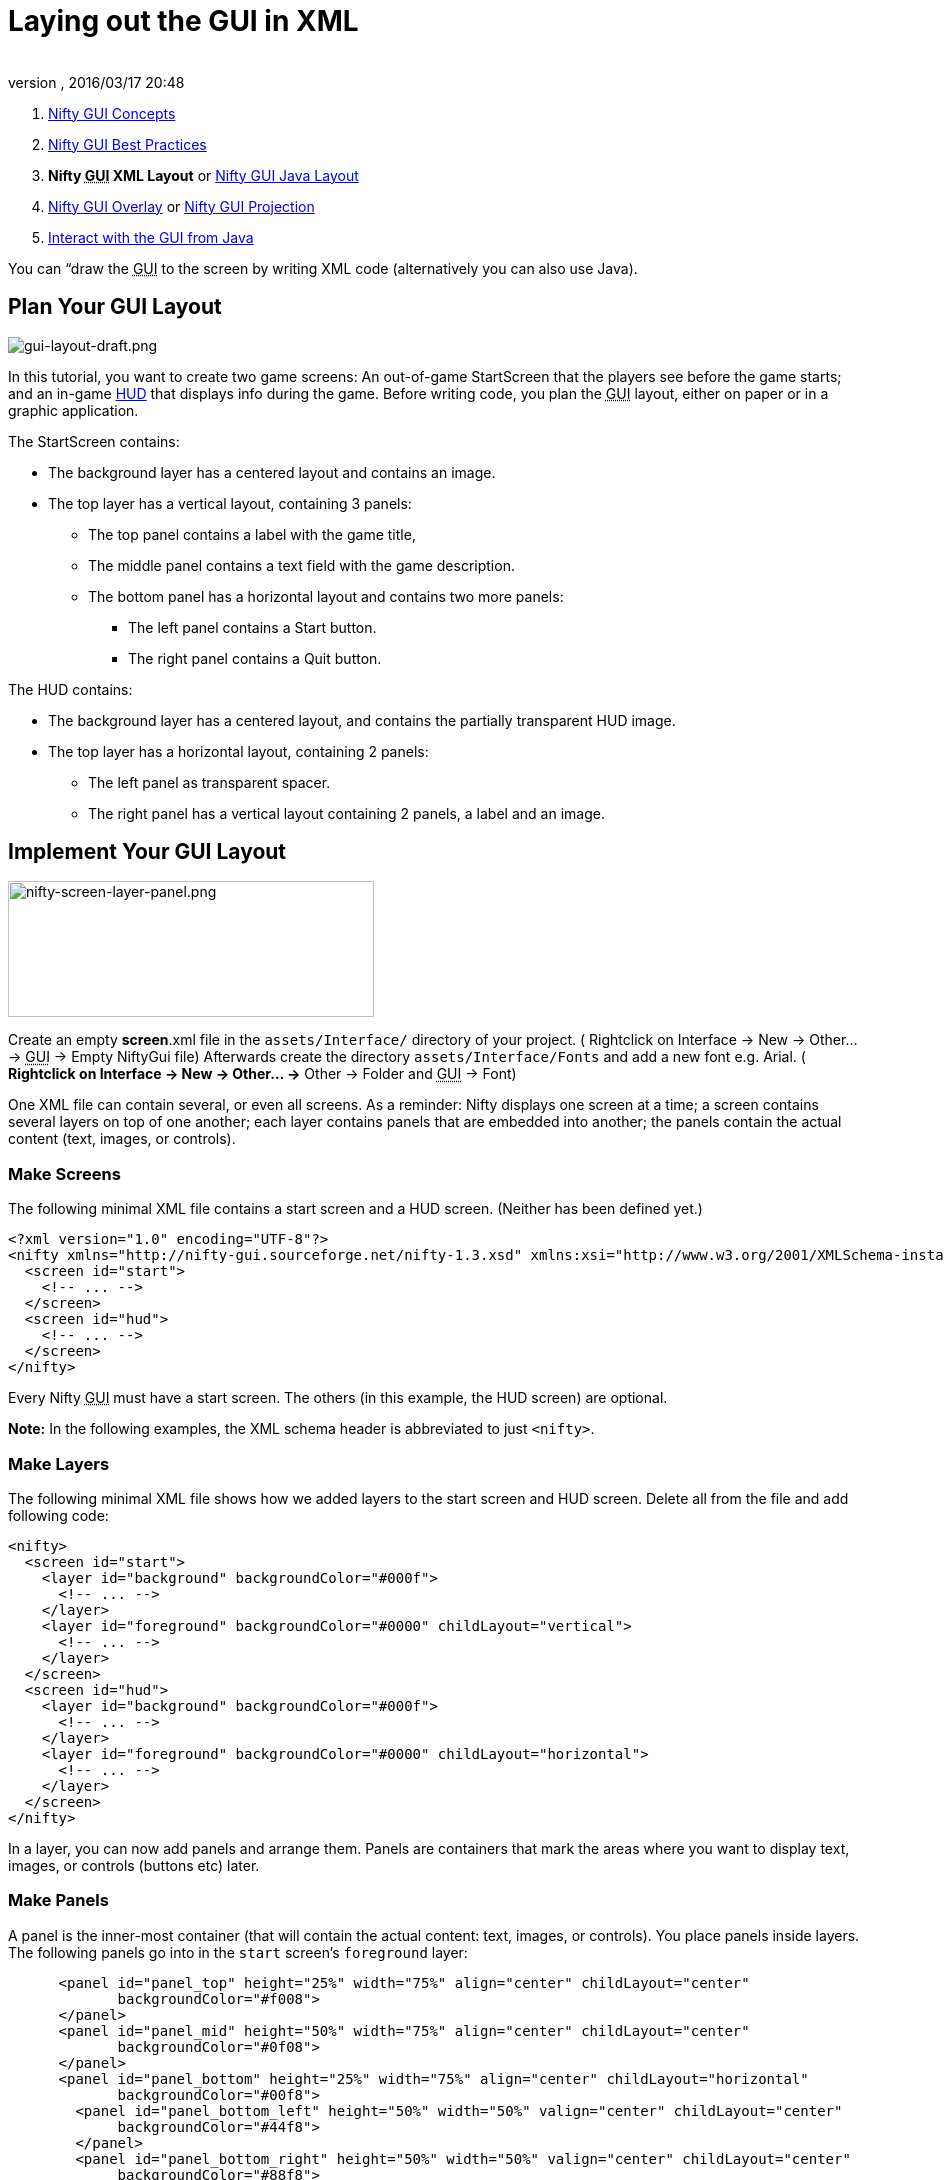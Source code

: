 = Laying out the GUI in XML
:author:
:revnumber:
:revdate: 2016/03/17 20:48
:keywords: gui, documentation, nifty, hud
:relfileprefix: ../../
:imagesdir: ../..
ifdef::env-github,env-browser[:outfilesuffix: .adoc]


.  <<jme3/advanced/nifty_gui#,Nifty GUI Concepts>>
.  <<jme3/advanced/nifty_gui_best_practices#,Nifty GUI Best Practices>>
.  *Nifty +++<abbr title="Graphical User Interface">GUI</abbr>+++ XML Layout* or <<jme3/advanced/nifty_gui_java_layout#,Nifty GUI Java Layout>>
.  <<jme3/advanced/nifty_gui_overlay#,Nifty GUI Overlay>> or <<jme3/advanced/nifty_gui_projection#,Nifty GUI Projection>>
.  <<jme3/advanced/nifty_gui_java_interaction#,Interact with the GUI from Java>>

You can “draw the +++<abbr title="Graphical User Interface">GUI</abbr>+++ to the screen by writing XML code (alternatively you can also use Java).


== Plan Your GUI Layout


image::jme3/advanced/gui-layout-draft.png[gui-layout-draft.png,width="",height="",align="right"]


In this tutorial, you want to create two game screens: An out-of-game StartScreen that the players see before the game starts; and an in-game link:http://en.wikipedia.org/wiki/HUD_%28video_gaming%29[HUD] that displays info during the game. Before writing code, you plan the +++<abbr title="Graphical User Interface">GUI</abbr>+++ layout, either on paper or in a graphic application.

The StartScreen contains:

*  The background layer has a centered layout and contains an image.
*  The top layer has a vertical layout, containing 3 panels:
**  The top panel contains a label with the game title,
**  The middle panel contains a text field with the game description.
**  The bottom panel has a horizontal layout and contains two more panels:
***  The left panel contains a Start button.
***  The right panel contains a Quit button.



The HUD contains:

*  The background layer has a centered layout, and contains the partially transparent HUD image.
*  The top layer has a horizontal layout, containing 2 panels:
**  The left panel as transparent spacer.
**  The right panel has a vertical layout containing 2 panels, a label and an image.



== Implement Your GUI Layout


image::jme3/advanced/nifty-screen-layer-panel.png[nifty-screen-layer-panel.png,width="366",height="136",align="right"]


Create an empty *screen*.xml file in the `assets/Interface/` directory of your project. ( Rightclick on Interface → New → Other… → +++<abbr title="Graphical User Interface">GUI</abbr>+++ → Empty NiftyGui file)
Afterwards create the directory `assets/Interface/Fonts` and add a new font e.g. Arial. ( *Rightclick on Interface → New → Other… →* Other → Folder and +++<abbr title="Graphical User Interface">GUI</abbr>+++ → Font)

One XML file can contain several, or even all screens. As a reminder: Nifty displays one screen at a time; a screen contains several layers on top of one another; each layer contains panels that are embedded into another; the panels contain the actual content (text, images, or controls).


=== Make Screens

The following minimal XML file contains a start screen and a HUD screen. (Neither has been defined yet.)

[source,xml]
----

<?xml version="1.0" encoding="UTF-8"?>
<nifty xmlns="http://nifty-gui.sourceforge.net/nifty-1.3.xsd" xmlns:xsi="http://www.w3.org/2001/XMLSchema-instance" xsi:schemaLocation="http://nifty-gui.sourceforge.net/nifty-1.3.xsd http://nifty-gui.sourceforge.net/nifty-1.3.xsd">
  <screen id="start">
    <!-- ... -->
  </screen>
  <screen id="hud">
    <!-- ... -->
  </screen>
</nifty>


----

Every Nifty +++<abbr title="Graphical User Interface">GUI</abbr>+++ must have a start screen. The others (in this example, the HUD screen) are optional.

*Note:* In the following examples, the XML schema header is abbreviated to just `&lt;nifty&gt;`.


=== Make Layers

The following minimal XML file shows how we added layers to the start screen and HUD screen.
Delete all from the file and add following code:

[source,xml]
----

<nifty>
  <screen id="start">
    <layer id="background" backgroundColor="#000f">
      <!-- ... -->
    </layer>
    <layer id="foreground" backgroundColor="#0000" childLayout="vertical">
      <!-- ... -->
    </layer>
  </screen>
  <screen id="hud">
    <layer id="background" backgroundColor="#000f">
      <!-- ... -->
    </layer>
    <layer id="foreground" backgroundColor="#0000" childLayout="horizontal">
      <!-- ... -->
    </layer>
  </screen>
</nifty>

----

In a layer, you can now add panels and arrange them. Panels are containers that mark the areas where you want to display text, images, or controls (buttons etc) later.


=== Make Panels

A panel is the inner-most container (that will contain the actual content: text, images, or controls). You place panels inside layers. The following panels go into in the `start` screen's `foreground` layer:

[source,xml]
----

      <panel id="panel_top" height="25%" width="75%" align="center" childLayout="center"
             backgroundColor="#f008">
      </panel>
      <panel id="panel_mid" height="50%" width="75%" align="center" childLayout="center"
             backgroundColor="#0f08">
      </panel>
      <panel id="panel_bottom" height="25%" width="75%" align="center" childLayout="horizontal"
             backgroundColor="#00f8">
        <panel id="panel_bottom_left" height="50%" width="50%" valign="center" childLayout="center"
             backgroundColor="#44f8">
        </panel>
        <panel id="panel_bottom_right" height="50%" width="50%" valign="center" childLayout="center"
             backgroundColor="#88f8">
        </panel>
      </panel>

----

The following panels go into in the `hud` screen's `foreground` layer:

[source,xml]
----

      <panel id="panel_left" width="80%" height="100%" childLayout="vertical"
      backgroundColor="#0f08">
        <!-- spacer -->
      </panel>
      <panel id="panel_right" width="20%" height="100%" childLayout="vertical"
      backgroundColor="#00f8" >
        <panel id="panel_top_right1" width="100%" height="15%" childLayout="center"
             backgroundColor="#00f8">
        </panel>
        <panel id="panel_top_right2" width="100%" height="15%" childLayout="center"
             backgroundColor="#44f8">
        </panel>
        <panel id="panel_bot_right" width="100%" height="70%" valign="center"
             backgroundColor="#88f8">
        </panel>
      </panel>

----

The result should look as follows:


image::jme3/advanced/nifty-gui-panels.png[nifty-gui-panels.png,width="",height="",align="center"]



== Adding Content to Panels

See also link:http://sourceforge.net/apps/mediawiki/nifty-gui/index.php?title=Layout_Introduction[Layout Introduction] on the Nifty +++<abbr title="Graphical User Interface">GUI</abbr>+++ site.


=== Add Images

The link:http://hub.jmonkeyengine.org/wiki/lib/exe/fetch.php/jme3:advanced:start-background.png[start-background.png] image is a fullscreen background picture. Add it to `Interface`. In the `start` screen, add the following image element:

[source,xml]
----

    <layer id="background" childLayout="center">
        <image filename="Interface/start-background.png"></image>
    </layer>

----

The link:http://hub.jmonkeyengine.org/wiki/lib/exe/fetch.php/jme3:advanced:hud-frame.png[hud-frame.png] image is a transparent frame that we use as HUD decoration. Add it to `Interface`. In the `hud` screen, add the following image element:

[source,xml]
----

    <layer id="background" childLayout="center">
        <image filename="Interface/hud-frame.png"></image>
    </layer>

----

In order to make the hud-frame.png independent of the screen resolution you are using, you could use the `imageMode` attribute on the image element link:http://sourceforge.net/apps/mediawiki/nifty-gui/index.php?title=Resizable_Images_(ImageMode%3Dresize)_explained[ Resizable Images (ImageMode=resize) explained]

[source,xml]
----

    <layer id="background" childLayout="center">
        <image filename="Interface/hud-frame.png" imageMode="resize:40,490,110,170,40,560,40,270,40,560,40,40" width="100%" height="100%"/>
    </layer>

----

The link:http://hub.jmonkeyengine.org/wiki/lib/exe/fetch.php/jme3:advanced:face1.png[face1.png] image is an image that you want to use as a status icon. Add it to `Interface`.
In the `hud` screen's `foreground` layer, add the following image element:

[source,xml]
----

        <panel id="panel_top_right2" width="100%" height="15%" childLayout="center">
            <image filename="Interface/face1.png" valign="center" align="center" height="50%" width="30%" >
            </image>
        </panel>

----

This image is scaled to use 50% of the height and 30% of the width of its container.


=== Add Static Text

The game title is a typical example of static text. In the `start` screen, add the following text element:

[source,xml]
----

      <panel id="panel_top" height="25%" width="75%" align="center" childLayout="center">
          <text text="My Cool Game" font="Interface/Fonts/Default.fnt" width="100%" height="100%" />
      </panel>

----

For longer pieces of static text, such as an introduction, you can use wrap=“true. Add the following text element to the `Start screen`:

[source,xml]
----

      <panel id="panel_mid" height="50%" width="75%" align="center" childLayout="center">
        <text text="Here goes some text describing the game and the rules and stuff. Incidentally,
         the text is quite long and needs to wrap at the end of lines. ..."
        font="Interface/Fonts/Default.fnt" width="100%" height="100%" wrap="true" />
      </panel>

----

The font used is jME3's default font “Interface/Fonts/Default.fnt which is included in the jMonkeyEngine.JAR. You can add your own fonts to your own `assets/Interface/Fonts` directory.
Adjust the path to your font-name.


=== Add Controls

Before you can use any control, you must load a Control Definition first. Add the following two lines _before_ your screen definitions:

[source,xml]
----

  <useStyles filename="nifty-default-styles.xml" />
  <useControls filename="nifty-default-controls.xml" />

----

Note that the useStyles tag must be the first child of the nifty tag, otherwise you will see an error in design view.


==== Label Control

Use label controls for text that you want to edit dynamically from Java. One example for this is the score display.
In the `hud` screen's `foreground` layer, add the following text element:

[source,xml]
----

        <panel id="panel_top_right" height="100%" width="15%" childLayout="center">
            <control name="label" color="#000" text="123" width="100%" height="100%" />
        </panel>

----

Note that the width and height do not scale the bitmap font, but indirectly make certain it is centered. If you want a different size for the font, you need to provide an extra bitmap font (they come with fixed sizes and don't scale well).


==== Button Control

Our +++<abbr title="Graphical User Interface">GUI</abbr>+++ plan asks for two buttons on the start screen. You add the Start and Quit buttons to the bottom panel of the `start` screen using the `&lt;control&gt;` element:

[source,xml]
----

        <panel id="panel_bottom_left" height="50%" width="50%" valign="center" childLayout="center">
          <control name="button" label="Start" id="StartButton" align="center" valign="center">
          </control>
        </panel>
        <panel id="panel_bottom_right" height="50%" width="50%" valign="center" childLayout="center">
          <control name="button" label="Quit" id="QuitButton" align="center" valign="center">
          </control>
        </panel>

----

Note that these controls don't do anything yet – we'll get to that soon.

Now remove all *backgroundColor=““* tags from your code. They were only needed to show the layout.

Your screen.xml should look like this:

[source,xml]
----

<?xml version="1.0" encoding="UTF-8"?>
<nifty xmlns="http://nifty-gui.sourceforge.net/nifty-1.3.xsd" xmlns:xsi="http://www.w3.org/2001/XMLSchema-instance" xsi:schemaLocation="http://nifty-gui.sourceforge.net/nifty-1.3.xsd http://nifty-gui.sourceforge.net/nifty-1.3.xsd">
  <useStyles filename="nifty-default-styles.xml" />
  <useControls filename="nifty-default-controls.xml" />
  <screen id="start">
    <layer id="background" childLayout="center">
      <image filename="Interface/start-background.png"></image>
    </layer>
    <layer id="foreground" childLayout="vertical">
      <panel id="panel_top" height="25%" width="75%" align="center" childLayout="center">
        <text text="My Cool Game" font="Interface/Fonts/Default.fnt" width="100%" height="100%" />
      </panel>
      <panel id="panel_mid" height="50%" width="75%" align="center" childLayout="center">
        <text text="Here goes some text describing the game and the rules and stuff. Incidentally, the text is quite long and needs to wrap at the end of lines. ..." font="Interface/Fonts/Default.fnt" width="100%" height="100%" wrap="true" />
      </panel>
      <panel id="panel_bottom" height="25%" width="75%" align="center" childLayout="horizontal" >
        <panel id="panel_bottom_left" height="50%" width="50%" valign="center" childLayout="center">
          <control name="button" label="Start" id="StartButton" align="center" valign="center"></control>
        </panel>
        <panel id="panel_bottom_right" height="50%" width="50%" valign="center" childLayout="center">
          <control name="button" label="Quit" id="QuitButton" align="center" valign="center"></control>
        </panel>
      </panel>
    </layer>
  </screen>
  <screen id="hud">
    <layer id="background" childLayout="center">
      <image filename="Interface/hud-frame.png"></image>
    </layer>
    <layer id="foreground" childLayout="horizontal">
      <panel id="panel_left" width="80%" height="100%" childLayout="vertical" ></panel>
      <panel id="panel_right" width="20%" height="100%" childLayout="vertical">
        <panel id="panel_top_right1" width="100%" height="15%" childLayout="center">
          <control name="label" color="#000" text="123" width="100%" height="100%" />
        </panel>
        <panel id="panel_top_right2" width="100%" height="15%" childLayout="center">
          <image filename="Interface/face1.png" valign="center" align="center" height="50%" width="30%" ></image>
        </panel>
        <panel id="panel_bot_right" width="100%" height="70%" valign="center" ></panel>
      </panel>
    </layer>
  </screen>
</nifty>

----


==== Other Controls

Nifty additionally offers many customizable controls such as check boxes, text fields, menus, chats, tabs, … See also link:http://sourceforge.net/apps/mediawiki/nifty-gui/index.php?title=Elements[Elements] on the Nifty +++<abbr title="Graphical User Interface">GUI</abbr>+++ site.


== Intermediate Result

When you preview this code in the jMonkeyEngine SDK, our tutorial demo should looks as follows: A start screen with two buttons, and a game screen with a simple HUD frame and a blue cube (which stands for any jME3 game content).


image::jme3/advanced/nifty-gui-simple-demo.png[nifty-gui-simple-demo.png,width="",height="",align="center"]


Compare this result with the layout draft above.


== Next Steps

Integrate the +++<abbr title="Graphical User Interface">GUI</abbr>+++ into the game. Typically, you will overlay the +++<abbr title="Graphical User Interface">GUI</abbr>+++.

*  <<jme3/advanced/nifty_gui_overlay#,Nifty GUI Overlay>> (recommended)
*  <<jme3/advanced/nifty_gui_projection#,Nifty GUI Projection>> (optional)
